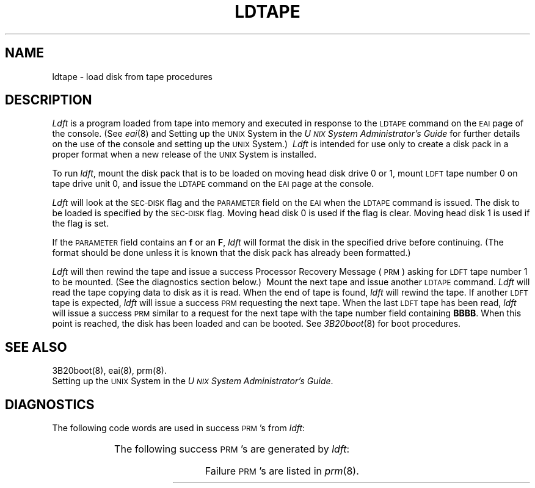 '\" tc
.TH LDTAPE 8 "3B20S only"
.SH NAME
ldtape \- load disk from tape procedures
.SH DESCRIPTION
.I Ldft
is a program loaded from tape into memory and executed in response to the
.SM LDTAPE
command on the
.SM EAI
page of the console.
(See
.IR eai (8)
and Setting up the
.SM UNIX
System in the
.I "U\s-1NIX\s+1 System Administrator's Guide"
for further details on the use of the console and setting up the
\s-1UNIX\s+1 System.)\ 
.I Ldft
is intended for use only to create a disk pack in a proper format when a
new release of the
.SM UNIX
System is installed.
.PP
To run
.IR ldft ,
mount the disk pack that is to be loaded on moving head disk drive 0 or 1,
mount
.SM LDFT
tape number 0 on tape drive unit 0,
and issue the
.SM LDTAPE
command on the
.SM EAI
page at the console.
.PP
.I Ldft
will look at the
.SM SEC\-DISK
flag and the
.SM PARAMETER
field on the
.SM EAI
when the
.SM LDTAPE
command is issued.
The disk to be loaded is specified by the
.SM SEC\-DISK
flag.
Moving head disk 0 is used if the flag is clear.
Moving head disk 1 is used if the flag is set.
.PP
If the
.SM PARAMETER
field contains an
.B f
or an
.BR F ,
.I ldft
will format the disk in the specified drive before continuing.
(The format should be done unless it is known that the disk pack has
already been formatted.)\ 
.PP
.I Ldft
will then rewind the tape and issue a success
Processor Recovery Message (\s-1PRM\s+1)
asking for
.SM LDFT
tape number 1 to be mounted.
(See the diagnostics section below.)\ 
Mount the next tape and issue another
.SM LDTAPE
command.
.I Ldft
will read the tape copying data to disk as it is read.
When the end of tape is found,
.I ldft
will rewind the tape.
If another
.SM LDFT
tape is expected,
.I ldft
will issue a success
.SM PRM
requesting the next tape.
When the last
.SM LDFT
tape has been read,
.I ldft
will issue a success
.SM PRM
similar to a request for the next tape with the
tape number field containing
.BR BBBB .
When this point is reached,
the disk has been loaded and can be booted.
See
.IR 3B20boot (8)
for boot procedures.
.SH SEE ALSO
3B20boot(8),
eai(8),
prm(8).
.br
Setting up the
.SM UNIX
System in the
.IR "U\s-1NIX\s+1 System Administrator's Guide" .
.SH DIAGNOSTICS
.ne 7
The following code words are used in success \s-1PRM\s+1's from
.IR ldft :
.PP
.RS
.TS
cI lI
l l.
Code	Meaning
cyls	50 cylinder disk section number
sect	Tape section number
tape	Tape reel number
.TE
.RE
.PP
.ne 7
The following success \s-1PRM\s+1's are generated by
.IR ldft :
.PP
.RS
.TS
cI s s s lI
lB1 lB1 lB1 lB l.
PRM	Meaning
E100	7000	0000	0000	IOP, tape, and DFC in service
E100	7100	\fItape\fP	0000	Request to mount tape
E100	7500	\fIsect\fP	\fItape\fP	Section header read successfully
EF00	0000	\fIcyls\fP	0000	Starting disk section format
.TE
.RE
.PP
Failure \s-1PRM\s+1's are listed in
.IR prm (8).
.\"	@(#)ldtape.8	5.2 of 5/18/82
